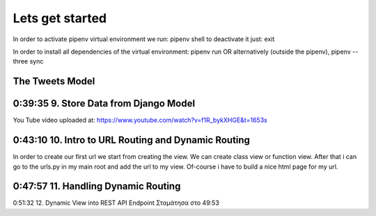 Lets get started
================

In order to activate pipenv virtual environment we run:
pipenv shell
to deactivate it just:
exit

In order to install all dependencies of the virtual environment:
pipenv run
OR alternatively (outside the pipenv),
pipenv --three sync

The Tweets Model
----------------

.. code-block:: console
    :emphasize-lines: 1

    $ .\manage.py startapp tweets

0:39:35 9. Store Data from Django Model
---------------------------------------

You Tube video uploaded at: https://www.youtube.com/watch?v=f1R_bykXHGE&t=1653s

.. code-block:: shell
    :emphasize-lines: 1

    $ .\manage.py shell
    >>> from tweets.models import Tweet
    >>> obj = Tweet()
    >>> obj.content = "Hello world!"
    >>> obj.save()

.. code-block:: shell
    :emphasize-lines: 1

    $ .\manage.py shell
    >>> from tweets.models import Tweet
    >>> obj = Tweet.objects.get(id=1)
    >>> obj.content
    'Hello world!'

0:43:10 10. Intro to URL Routing and Dynamic Routing
----------------------------------------------------

In order to create our first url we start from creating the view. We can create class view 
or function view.
After that i can go to the urls.py in my main root and add the url to my view. Of-course 
i have to build a nice html page for my url.

0:47:57 11. Handling Dynamic Routing
------------------------------------



0:51:32 12. Dynamic View into REST API Endpoint
Σταμάτησα στο 49:53